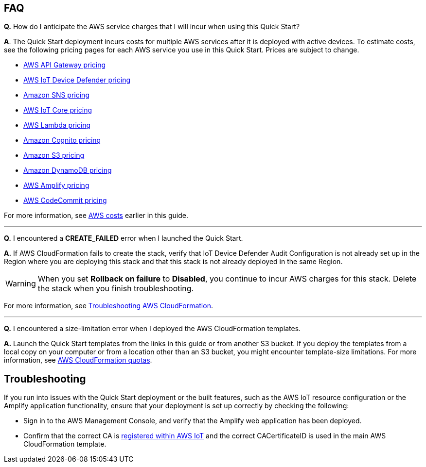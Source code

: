 // Add any tips or answers to anticipated questions.

== FAQ

*Q.*  How do I anticipate the AWS service charges that I will incur when using this Quick Start?

*A*. The Quick Start deployment incurs costs for multiple AWS services after it is deployed with active devices. To estimate costs, see the following pricing pages for each AWS service you use in this Quick Start. Prices are subject to change.

* https://aws.amazon.com/api-gateway/pricing/#REST_APIs[AWS API Gateway pricing^]
* https://aws.amazon.com/iot-device-defender/pricing/[AWS IoT Device Defender pricing^] 
* https://aws.amazon.com/sns/pricing/[Amazon SNS pricing^] 
* https://aws.amazon.com/iot-core/pricing/[AWS IoT Core pricing^] 
* https://aws.amazon.com/lambda/pricing/[AWS Lambda pricing^]
* https://aws.amazon.com/cognito/pricing/[Amazon Cognito pricing^] 
* https://aws.amazon.com/s3/pricing/[Amazon S3 pricing^] 
* https://aws.amazon.com/dynamodb/pricing/[Amazon DynamoDB pricing^] 
* https://aws.amazon.com/amplify/pricing/[AWS Amplify pricing^] 
* https://aws.amazon.com/codecommit/pricing/[AWS CodeCommit pricing^] 
 
For more information, see link:#_aws_costs[AWS costs] earlier in this guide.

'''
*Q.* I encountered a *CREATE_FAILED* error when I launched the Quick Start.

*A.* If AWS CloudFormation fails to create the stack, verify that IoT Device Defender Audit Configuration is not already set up in the Region where you are deploying this stack and that this stack is not already deployed in the same Region.

WARNING: When you set *Rollback on failure* to *Disabled*, you continue to incur AWS charges for this stack. Delete the stack when you finish troubleshooting.

//TODO Tony, Does the above warning still make sense without the original boilerplate answer? [The original boilerplate answer includes this, which you've deleted: "...relaunch the template with *Rollback on failure* set to *Disabled*. This setting is under *Advanced* in the AWS CloudFormation console on the *Configure stack options* page. With this setting, the stack’s state is retained, and the instance keeps running so that you can troubleshoot the issue. (For Windows, look at the log files in `%ProgramFiles%\Amazon\EC2ConfigService` and `C:\cfn\log`.)"]

For more information, see https://docs.aws.amazon.com/AWSCloudFormation/latest/UserGuide/troubleshooting.html[Troubleshooting AWS CloudFormation^].

'''
*Q.* I encountered a size-limitation error when I deployed the AWS CloudFormation templates.

*A.* Launch the Quick Start templates from the links in this guide or from another S3 bucket. If you deploy the templates from a local copy on your computer or from a location other than an S3 bucket, you might encounter template-size limitations. For more information, see http://docs.aws.amazon.com/AWSCloudFormation/latest/UserGuide/cloudformation-limits.html[AWS CloudFormation quotas^].


== Troubleshooting

If you run into issues with the Quick Start deployment or the built features, such as the AWS IoT resource configuration or the Amplify application functionality, ensure that your deployment is set up correctly by checking the following:

* Sign in to the AWS Management Console, and verify that the Amplify web application has been deployed.

* Confirm that the correct CA is https://docs.aws.amazon.com/iot/latest/developerguide/register-CA-cert.html[registered within AWS IoT^] and the correct CACertificateID is used in the main AWS CloudFormation template.